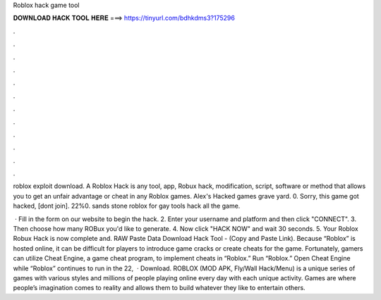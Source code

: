 Roblox hack game tool



𝐃𝐎𝐖𝐍𝐋𝐎𝐀𝐃 𝐇𝐀𝐂𝐊 𝐓𝐎𝐎𝐋 𝐇𝐄𝐑𝐄 ===> https://tinyurl.com/bdhkdms3?175296



.



.



.



.



.



.



.



.



.



.



.



.

roblox exploit download. A Roblox Hack is any tool, app, Robux hack, modification, script, software or method that allows you to get an unfair advantage or cheat in any Roblox games. Alex's Hacked games grave yard. 0. Sorry, this game got hacked, [dont join]. 22%0. sands stone roblox for gay tools hack all the game.

 · Fill in the form on our website to begin the hack. 2. Enter your username and platform and then click "CONNECT". 3. Then choose how many ROBux you'd like to generate. 4. Now click "HACK NOW" and wait 30 seconds. 5. Your Roblox Robux Hack is now complete and. RAW Paste Data Download Hack Tool -  (Copy and Paste Link). Because “Roblox” is hosted online, it can be difficult for players to introduce game cracks or create cheats for the game. Fortunately, gamers can utilize Cheat Engine, a game cheat program, to implement cheats in “Roblox.” Run “Roblox.” Open Cheat Engine while “Roblox” continues to run in the  22,   · Download. ROBLOX (MOD APK, Fly/Wall Hack/Menu) is a unique series of games with various styles and millions of people playing online every day with each unique activity. Games are where people’s imagination comes to reality and allows them to build whatever they like to entertain others.
